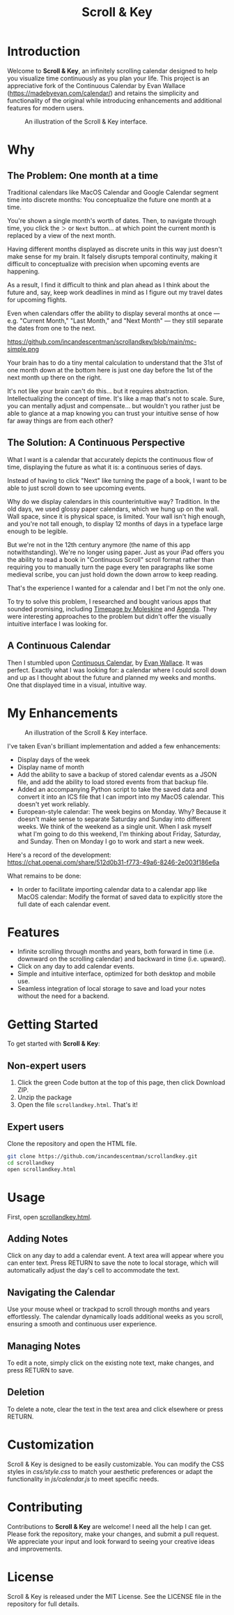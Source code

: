 #+TITLE: Scroll & Key
#+STARTUP: overview

* Introduction
Welcome to *Scroll & Key*, an infinitely scrolling calendar designed to help you visualize time continuously as you plan your life. This project is an appreciative fork of the Continuous Calendar by Evan Wallace (https://madebyevan.com/calendar/) and retains the simplicity and functionality of the original while introducing enhancements and additional features for modern users.

#+CAPTION: An illustration of the Scroll & Key interface.
[[https://github.com/incandescentman/scrollandkey/raw/main/2.png]]

* Why

** The Problem: One month at a time
Traditional calendars like MacOS Calendar and Google Calendar segment time into discrete months: You conceptualize the future one month at a time.

[[https://github.com/incandescentman/scrollandkey/raw/main/typical-interface.png]]

You're shown a single month's worth of dates. Then, to navigate through time, you click the ~＞~ or ~Next~ button... at which point the current month is replaced by a view of the next month.

[[https://github.com/incandescentman/scrollandkey/raw/main/nextmonth.png]]

Having different months displayed as discrete units in this way just doesn't make sense for my brain. It falsely disrupts temporal continuity, making it difficult to conceptualize with precision when upcoming events are happening.

As a result, I find it difficult to think and plan ahead as I think about the future and, say, keep work deadlines in mind as I figure out my travel dates for upcoming flights.

Even when calendars offer the ability to display several months at once --- e.g. "Current Month," "Last Month," and "Next Month" --- they still separate the dates from one to the next.

https://github.com/incandescentman/scrollandkey/blob/main/mc-simple.png

Your brain has to do a tiny mental calculation to understand that the 31st of one month down at the bottom here is just one day before the 1st of the next month up there on the right.

It's not like your brain can't do this... but it requires abstraction. Intellectualizing the concept of time. It's like a map that's not to scale. Sure, you can mentally adjust and compensate... but wouldn't you rather just be able to glance at a map knowing you can trust your intuitive sense of how far away things are from each other?

** The Solution: A Continuous Perspective
What I want is a calendar that accurately depicts the continuous flow of time, displaying the future as what it is: a continuous series of days.

Instead of having to click "Next" like turning the page of a book, I want to be able to just scroll down to see upcoming events.

Why do we display calendars in this counterintuitive way? Tradition. In the old days, we used glossy paper calendars, which we hung up on the wall. Wall space, since it is physical space, is limited. Your wall isn't high enough, and you're not tall enough, to display 12 months of days in a typeface large enough to be legible.

But we're not in the 12th century anymore (the name of this app notwithstanding). We're no longer using paper. Just as your iPad offers you the ability to read a book in "Continuous Scroll" scroll format rather than requiring you to manually turn the page every ten paragraphs like some medieval scribe, you can just hold down the down arrow to keep reading.

That's the experience I wanted for a calendar and I bet I'm not the only one.

To try to solve this problem, I researched and bought various apps that sounded promising, including [[https://www.moleskine.com/en-us/shop/moleskine-smart/apps-and-services/timepage/][Timepage by Moleskine]] and [[https://agenda.com/][Agenda]]. They were interesting approaches to the problem but didn't offer the visually intuitive interface I was looking for.

** A Continuous Calendar
Then I stumbled upon [[https://madebyevan.com/calendar/][Continuous Calendar]], by [[https://github.com/evanw][Evan Wallace]]. It was perfect. Exactly what I was looking for: a calendar where I could scroll down and up as I thought about the future and planned my weeks and months. One that displayed time in a visual, intuitive way.

[[https://github.com/incandescentman/scrollandkey/raw/main/interface.png]]


* My Enhancements
#+CAPTION: An illustration of the Scroll & Key interface.
[[https://github.com/incandescentman/scrollandkey/raw/main/3.png]]

I've taken Evan's brilliant implementation and added a few enhancements:
- Display days of the week
- Display name of month
- Add the ability to save a backup of stored calendar events as a JSON file, and add the ability to load stored events from that backup file.
- Added an accompanying Python script to take the saved data and convert it into an ICS file that I can import into my MacOS calendar. This doesn't yet work reliably.
- European-style calendar: The week begins on Monday. Why? Because it doesn't make sense to separate Saturday and Sunday into different weeks. We think of the weekend as a single unit. When I ask myself what I'm going to do this weekend, I'm thinking about Friday, Saturday, and Sunday. Then on Monday I go to work and start a new week.

Here's a record of the development:
https://chat.openai.com/share/512d0b31-f773-49a6-8246-2e003f186e6a

What remains to be done:
- In order to facilitate importing calendar data to a calendar app like MacOS calendar: Modify the format of saved data to explicitly store the full date of each calendar event.

* Features
- Infinite scrolling through months and years, both forward in time (i.e. downward on the scrolling calendar) and backward in time (i.e. upward).
- Click on any day to add calendar events.
- Simple and intuitive interface, optimized for both desktop and mobile use.
- Seamless integration of local storage to save and load your notes without the need for a backend.

* Getting Started
To get started with *Scroll & Key*:

** Non-expert users
1. Click the green Code button at the top of this page, then click Download ZIP.
2. Unzip the package
3. Open the file ~scrollandkey.html~. That's it!

** Expert users
Clone the repository and open the HTML file.

#+BEGIN_SRC sh
git clone https://github.com/incandescentman/scrollandkey.git
cd scrollandkey
open scrollandkey.html
#+END_SRC

* Usage
First, open [[file:scrollandkey.html][scrollandkey.html]].

** Adding Notes
Click on any day to add a calendar event. A text area will appear where you can enter text. Press RETURN to save the note to local storage, which will automatically adjust the day's cell to accommodate the text.

** Navigating the Calendar
Use your mouse wheel or trackpad to scroll through months and years effortlessly. The calendar dynamically loads additional weeks as you scroll, ensuring a smooth and continuous user experience.

** Managing Notes
To edit a note, simply click on the existing note text, make changes, and press RETURN to save.

** Deletion
To delete a note, clear the text in the text area and click elsewhere or press RETURN.

* Customization
Scroll & Key is designed to be easily customizable. You can modify the CSS styles in /css/style.css/ to match your aesthetic preferences or adapt the functionality in /js/calendar.js/ to meet specific needs.

* Contributing
Contributions to *Scroll & Key* are welcome! I need all the help I can get. Please fork the repository, make your changes, and submit a pull request. We appreciate your input and look forward to seeing your creative ideas and improvements.

* License
Scroll & Key is released under the MIT License. See the LICENSE file in the repository for full details.

